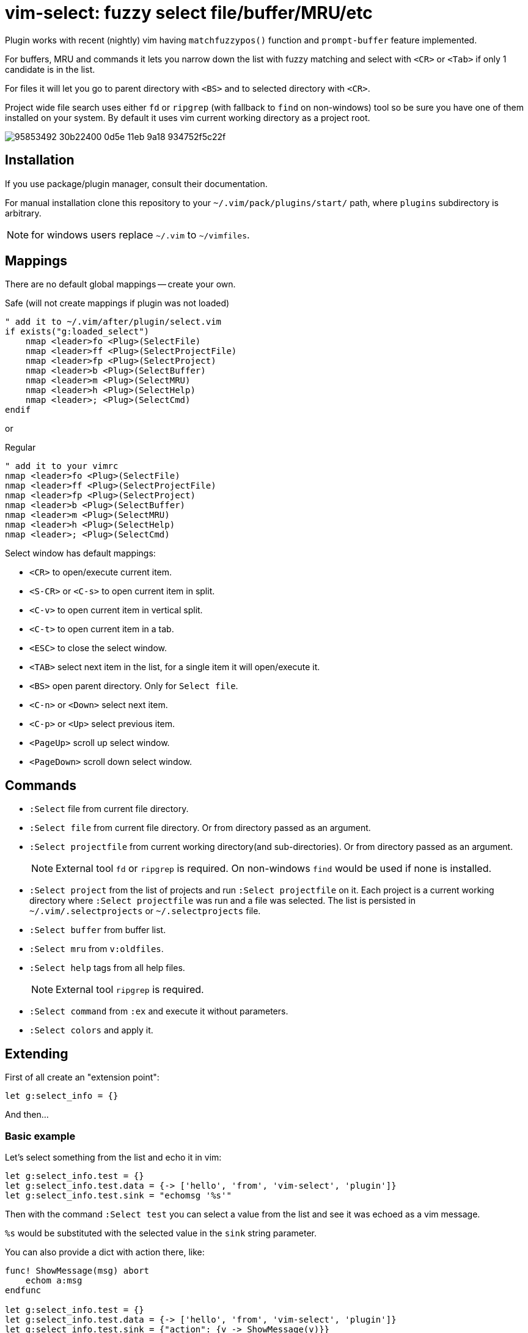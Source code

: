 = vim-select: fuzzy select file/buffer/MRU/etc

Plugin works with recent (nightly) vim having `matchfuzzypos()` function and
`prompt-buffer` feature implemented.

For buffers, MRU and commands it lets you narrow down the list with fuzzy
matching and select with `<CR>` or `<Tab>` if only 1 candidate is in the list.

For files it will let you go to parent directory with `<BS>` and to selected
directory with `<CR>`.

Project wide file search uses either `fd` or `ripgrep` (with fallback to `find`
on non-windows) tool so be sure you have one of them installed on your system.
By default it uses vim current working directory as a project root.


image::https://user-images.githubusercontent.com/234774/95853492-30b22400-0d5e-11eb-9a18-934752f5c22f.gif[]

== Installation

If you use package/plugin manager, consult their documentation.

For manual installation clone this repository to your
`~/.vim/pack/plugins/start/` path, where `plugins` subdirectory is arbitrary.

NOTE: for windows users replace `~/.vim` to `~/vimfiles`.


== Mappings

There are no default global mappings -- create your own.

.Safe (will not create mappings if plugin was not loaded)
[source,vim]
------------------------------------------------------------------------------
" add it to ~/.vim/after/plugin/select.vim
if exists("g:loaded_select")
    nmap <leader>fo <Plug>(SelectFile)
    nmap <leader>ff <Plug>(SelectProjectFile)
    nmap <leader>fp <Plug>(SelectProject)
    nmap <leader>b <Plug>(SelectBuffer)
    nmap <leader>m <Plug>(SelectMRU)
    nmap <leader>h <Plug>(SelectHelp)
    nmap <leader>; <Plug>(SelectCmd)
endif
------------------------------------------------------------------------------

or 

.Regular
[source,vim]
------------------------------------------------------------------------------
" add it to your vimrc
nmap <leader>fo <Plug>(SelectFile)
nmap <leader>ff <Plug>(SelectProjectFile)
nmap <leader>fp <Plug>(SelectProject)
nmap <leader>b <Plug>(SelectBuffer)
nmap <leader>m <Plug>(SelectMRU)
nmap <leader>h <Plug>(SelectHelp)
nmap <leader>; <Plug>(SelectCmd)
------------------------------------------------------------------------------

Select window has default mappings:

* `<CR>` to open/execute current item.
* `<S-CR>` or `<C-s>` to open current item in split.
* `<C-v>` to open current item in vertical split.
* `<C-t>` to open current item in a tab.
* `<ESC>` to close the select window.
* `<TAB>` select next item in the list, for a single item it will open/execute
  it.
* `<BS>` open parent directory. Only for `Select file`.
* `<C-n>` or `<Down>` select next item.
* `<C-p>` or `<Up>` select previous item.
* `<PageUp>` scroll up select window.
* `<PageDown>` scroll down select window.



== Commands

* `:Select` file from current file directory.

* `:Select file` from current file directory. Or from directory passed as an
  argument.

* `:Select projectfile` from current working directory(and sub-directories). Or
  from directory passed as an argument.
+
NOTE: External tool `fd` or `ripgrep` is required. On non-windows `find` would
be used if none is installed.

* `:Select project` from the list of projects and run `:Select projectfile` on
  it. Each project is a current working directory where `:Select projectfile`
  was run and a file was selected. The list is persisted in
  `~/.vim/.selectprojects` or `~/.selectprojects` file.

* `:Select buffer` from buffer list.

* `:Select mru` from `v:oldfiles`.

* `:Select help` tags from all help files.
+
NOTE: External tool `ripgrep` is required.

* `:Select command` from `:ex` and execute it without parameters.

* `:Select colors` and apply it.



== Extending

First of all create an "extension point":

[source,vim]
------------------------------------------------------------------------------
let g:select_info = {}
------------------------------------------------------------------------------

And then...


=== Basic example

Let's select something from the list and echo it in vim:

[source,vim]
------------------------------------------------------------------------------
let g:select_info.test = {}
let g:select_info.test.data = {-> ['hello', 'from', 'vim-select', 'plugin']}
let g:select_info.test.sink = "echomsg '%s'"
------------------------------------------------------------------------------

Then with the command `:Select test` you can select a value from the list and
see it was echoed as a vim message.

`%s` would be substituted with the selected value in the `sink` string
parameter.

You can also provide a dict with action there, like:

[source,vim]
------------------------------------------------------------------------------
func! ShowMessage(msg) abort
    echom a:msg
endfunc

let g:select_info.test = {}
let g:select_info.test.data = {-> ['hello', 'from', 'vim-select', 'plugin']}
let g:select_info.test.sink = {"action": {v -> ShowMessage(v)}}
------------------------------------------------------------------------------


=== Show highlight group

[source,vim]
------------------------------------------------------------------------------
let g:select_info.highlight = {}
let g:select_info.highlight.data = {-> getcompletion('', 'highlight')}
let g:select_info.highlight.sink = "hi %s"
------------------------------------------------------------------------------

Then use `:Select highlight` to select and show syntax highlight group
parameters.


=== Loading sessions

Imagine you have all your sessions saved in `~/.vimdata/sessions` folder.
I do have them there and usually create session with a helper command:

[source,vim]
------------------------------------------------------------------------------
command! -nargs=1 S :mksession! ~/.vimdata/sessions/<args>
------------------------------------------------------------------------------

Then just a simple `:S my_another_project` to persist a session.

Now to narrow down and source/apply a session you can setup select plugin with:

[source,vim]
------------------------------------------------------------------------------
let g:select_info.session = {}
let g:select_info.session.data = {-> map(glob("~/.vimdata/sessions/*", 1, 1), {_, v -> fnamemodify(v, ":t")})}
let g:select_info.session.sink = "%%bd | source ~/.vimdata/sessions/%s"
nnoremap <leader>fs :Select session<CR>
------------------------------------------------------------------------------


=== Play mp3. Yes, mp3s.

Funny thing, vim can play mp3s, so just for fun we can select a music file and
play it:

[source,vim]
------------------------------------------------------------------------------
let g:select_info.sound = {}
let g:select_info.sound.data = {"cmd": "rg --files --glob *.mp3"}
let g:select_info.sound.sink = {"transform": {p, v -> p..v}, "action": {v -> sound_playfile(v)}}
------------------------------------------------------------------------------

Having this you can `:Select sound ~/Music`, select and play mp3 file.

A new key `"transform"` is to apply additional logic for a value to be passed
for an action. It receives a current working directory path and a selected
value. In this example the value is transformed to be a full path to a mp3
file.


=== Filetype specific example

There is `b:select_info` you can use in the same way as `g:select_info`.

For example I would like to be able to select and run https://godotengine.org/[Godot] scene and it
should only be availble in https://github.com/habamax/vim-godot[gdscript] files.

Just add to `~/.vim/after/ftplugin/gdscript.vim`:

[source,vim]
------------------------------------------------------------------------------
let b:select_info = {"godotscene": {}}
let b:select_info.godotscene.data = {"cmd": "rg --files --glob *.tscn"}
let b:select_info.godotscene.sink = {"transform": {_, v -> fnameescape(v)}, "action": "GodotRun %s"}
nnoremap <buffer> <leader><leader>f :Select godotscene<CR>
------------------------------------------------------------------------------
